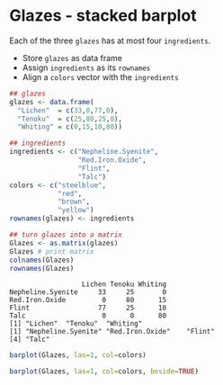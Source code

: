 #+property: header-args:R :session *R* :results output
#+options: toc:nil num:nil
* Glazes - stacked barplot

Each of the three ~glazes~ has at most four ~ingredients~.
- Store ~glazes~ as data frame
- Assign ~ingredients~ as its ~rownames~
- Align a ~colors~ vector with the ~ingredients~
#+begin_src R  :exports both
  ## glazes
  glazes <- data.frame( 
    "Lichen"  = c(33,0,77,0),
    "Tenoku"  = c(25,80,25,0),
    "Whiting" = c(0,15,10,80))

  ## ingredients
  ingredients <- c("Nepheline.Syenite",
                   "Red.Iron.Oxide",
                   "Flint",
                   "Talc")
  colors <- c("steelblue",
              "red",
              "brown",
              "yellow")
  rownames(glazes) <- ingredients

  ## turn glazes into a matrix
  Glazes <- as.matrix(glazes)
  Glazes # print matrix
  colnames(Glazes)
  rownames(Glazes)
#+end_src

#+RESULTS:
:                   Lichen Tenoku Whiting
: Nepheline.Syenite     33     25       0
: Red.Iron.Oxide         0     80      15
: Flint                 77     25      10
: Talc                   0      0      80
: [1] "Lichen"  "Tenoku"  "Whiting"
: [1] "Nepheline.Syenite" "Red.Iron.Oxide"    "Flint"            
: [4] "Talc"

#+begin_src R :exports both :results graphics file :file ./img/glaze.png
  barplot(Glazes, las=1, col=colors)
#+end_src

#+RESULTS:
[[file:./img/glaze.png]]

#+begin_src R :exports both :results graphics file :file ./img/glaze1.png
  barplot(Glazes, las=1, col=colors, beside=TRUE)
#+end_src

#+RESULTS:
[[file:./img/glaze1.png]]
  

